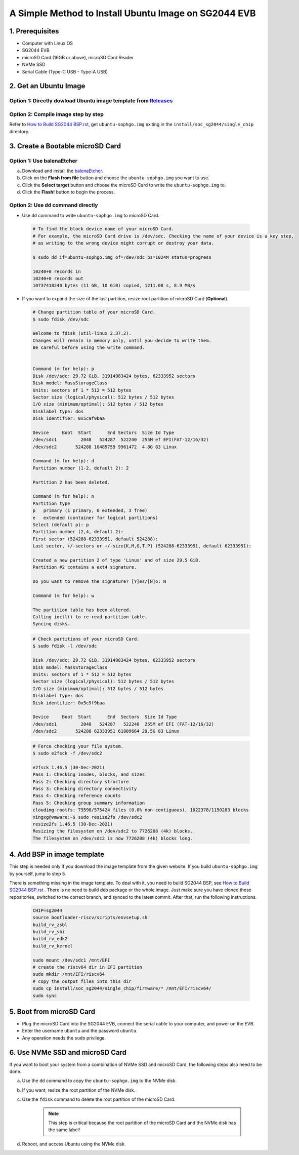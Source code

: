 =====================================================
A Simple Method to Install Ubuntu Image on SG2044 EVB
=====================================================
                                                     
                                                     
1. Prerequisites                                     
================                                     
- Computer with Linux OS                             
- SG2044 EVB                                         
- microSD Card (16GB or above), microSD Card Reader  
- NVMe SSD                                           
- Serial Cable (Type-C USB - Type-A USB)                     
                                                     
2. Get an Ubuntu Image                               
======================                               

Option 1: Directly dowload Ubuntu image template from `Releases <https://github.com/sophgo/bootloader-riscv/releases/tag/sg2044-v0.1>`_ 
---------------------------------------------------------------------------------------------------------------------------------------

Option 2: Compile image step by step
--------------------------------------

Refer to `How to Build SG2044 BSP.rst <https://github.com/sophgo/sophgo-doc/blob/main/SG2044/HowTo/How%20to%20Build%20SG2044%20BSP.rst>`_,
get ``ubuntu-sophgo.img`` exiting in the ``install/soc_sg2044/single_chip`` directory.

3. Create a Bootable microSD Card
=================================

Option 1: Use balenaEtcher
--------------------------
a. Download and install the `balenaEtcher <https://www.balena.io/etcher>`_.

b. Click on the **Flash from file** button and choose the ``ubuntu-sophgo.img``
   you want to use.

c. Click the **Select target** button and choose the microSD Card
   to write the ``ubuntu-sophgo.img`` to.

d. Click the **Flash!** button to begin the process.

Option 2: Use ``dd`` command directly
-------------------------------------
-   Use ``dd`` command to write ``ubuntu-sophgo.img`` to microSD Card.

.. highlights::

    .. code:: sh

        # To find the block device name of your microSD Card.
        # For example, the microSD Card drive is /dev/sdc. Checking the name of your device is a key step,
        # as writing to the wrong device might corrupt or destroy your data.

        $ sudo dd if=ubuntu-sophgo.img of=/dev/sdc bs=1024M status=progress

        10240+0 records in
        10240+0 records out
        10737418240 bytes (11 GB, 10 GiB) copied, 1211.08 s, 8.9 MB/s


-  If you want to expand the size of the last partition, resize root partition of microSD Card (**Optional**).

.. highlights::

    .. code:: sh


        # Change partition table of your microSD Card.
        $ sudo fdisk /dev/sdc

        Welcome to fdisk (util-linux 2.37.2).
        Changes will remain in memory only, until you decide to write them.
        Be careful before using the write command.


        Command (m for help): p
        Disk /dev/sdc: 29.72 GiB, 31914983424 bytes, 62333952 sectors
        Disk model: MassStorageClass
        Units: sectors of 1 * 512 = 512 bytes
        Sector size (logical/physical): 512 bytes / 512 bytes
        I/O size (minimum/optimal): 512 bytes / 512 bytes
        Disklabel type: dos
        Disk identifier: 0x5c9f9baa

        Device     Boot  Start      End Sectors  Size Id Type
        /dev/sdc1         2048   524287  522240  255M ef EFI(FAT-12/16/32)
        /dev/sdc2       524288 10485759 9961472  4.8G 83 Linux

        Command (m for help): d
        Partition number (1-2, default 2): 2 

        Partition 2 has been deleted.

        Command (m for help): n
        Partition type
        p   primary (1 primary, 0 extended, 3 free)
        e   extended (container for logical partitions)
        Select (default p): p
        Partition number (2,4, default 2):
        First sector (524288-62333951, default 524288):
        Last sector, +/-sectors or +/-size{K,M,G,T,P} (524288-62333951, default 62333951):

        Created a new partition 2 of type 'Linux' and of size 29.5 GiB.
        Partition #2 contains a ext4 signature.

        Do you want to remove the signature? [Y]es/[N]o: N

        Command (m for help): w

        The partition table has been altered.
        Calling ioctl() to re-read partition table.
        Syncing disks.

.. highlights::

    .. code:: sh

        # Check partitions of your microSD Card.
        $ sudo fdisk -l /dev/sdc

        Disk /dev/sdc: 29.72 GiB, 31914983424 bytes, 62333952 sectors
        Disk model: MassStorageClass
        Units: sectors of 1 * 512 = 512 bytes
        Sector size (logical/physical): 512 bytes / 512 bytes
        I/O size (minimum/optimal): 512 bytes / 512 bytes
        Disklabel type: dos
        Disk identifier: 0x5c9f9baa

        Device     Boot  Start      End  Sectors  Size Id Type
        /dev/sdc1         2048   524287   522240  255M ef EFI (FAT-12/16/32)
        /dev/sdc2       524288 62333951 61809664 29.5G 83 Linux


.. highlights::

    .. code:: sh

        # Force checking your file system.
        $ sudo e2fsck -f /dev/sdc2

        e2fsck 1.46.5 (30-Dec-2021)
        Pass 1: Checking inodes, blocks, and sizes
        Pass 2: Checking directory structure
        Pass 3: Checking directory connectivity
        Pass 4: Checking reference counts
        Pass 5: Checking group summary information
        cloudimg-rootfs: 79598/575424 files (0.0% non-contiguous), 1022378/1150203 blocks
        xingxg@vmware:~$ sudo resize2fs /dev/sdc2
        resize2fs 1.46.5 (30-Dec-2021)
        Resizing the filesystem on /dev/sdc2 to 7726208 (4k) blocks.
        The filesystem on /dev/sdc2 is now 7726208 (4k) blocks long.

4. Add BSP in image template
============================
    
This step is needed only if you download the image template from the given website. If you build ``ubuntu-sophgo.img`` by yourself, jump to step 5.

There is something missing in the image template. To deal with it, you need to build SG2044 BSP, see `How to Build SG2044 BSP.rst <https://github.com/sophgo/sophgo-doc/blob/main/SG2044/HowTo/How%20to%20Build%20SG2044%20BSP.rst>`_ . There is no need to build deb package or the whole image. Just make sure you have cloned these repositories, switched to the correct branch, and synced to the latest commit. After that, run the following instructions.
                                                                                                                                         
    .. code:: sh                                                                                                                         
                                                                                                                                         
        CHIP=sg2044                                                                                                                      
        source bootloader-riscv/scripts/envsetup.sh                                                                                      
        build_rv_zsbl                                                                                                                    
        build_rv_sbi                                                                                                                     
        build_rv_edk2                                                                                                                    
        build_rv_kernel                                                                                                                  
                                                                                                                                         
        sudo mount /dev/sdc1 /mnt/EFI                                                                                                    
        # create the riscv64 dir in EFI partition                                                                                        
        sudo mkdir /mnt/EFI/riscv64                                                                                                      
        # copy the output files into this dir                                                                                            
        sudo cp install/soc_sg2044/single_chip/firmware/* /mnt/EFI/riscv64/                                                              
        sudo sync                                                                                                                        

5. Boot from microSD Card
=========================

-   Plug the microSD Card into the SG2044 EVB,
    connect the serial cable to your computer,
    and power on the EVB.
-   Enter the username ``ubuntu`` and the password ``ubuntu``.
-   Any operation needs the ``sudo`` privilege.

6. Use NVMe SSD and microSD Card
================================
If you want to boot your system from a combination of
NVMe SSD and microSD Card,
the following steps also need to be done.

a. Use the ``dd`` command to copy the ``ubuntu-sophgo.img`` to the NVMe disk.

b. If you want, resize the root partition of the NVMe disk.

c. Use the ``fdisk`` command to delete the root partition of the microSD Card.

    .. note:: This step is critical because the root partition of the microSD Card and the NVMe disk has the same label!

d. Reboot, and access Ubuntu using the NVMe disk.
